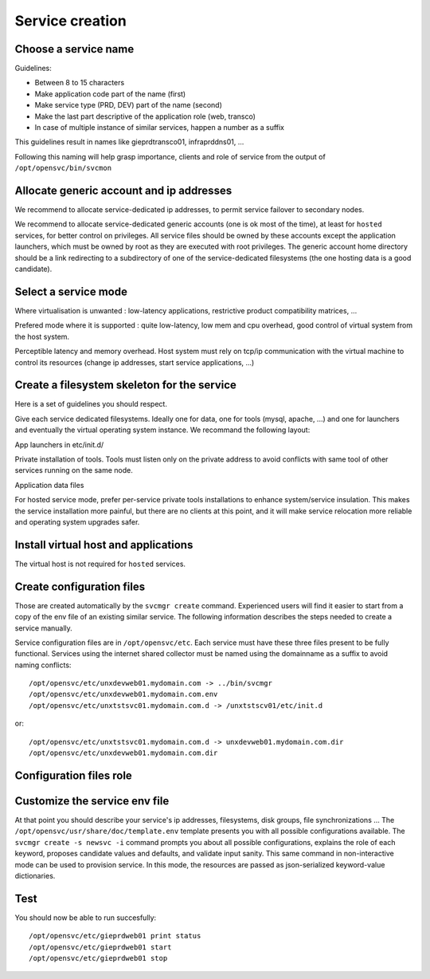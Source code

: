 .. _agent.service.creation:

Service creation
****************

Choose a service name
=====================

Guidelines:

*   Between 8 to 15 characters
*   Make application code part of the name (first)
*   Make service type (PRD, DEV) part of the name (second)
*   Make the last part descriptive of the application role (web, transco)
*   In case of multiple instance of similar services, happen a number as a suffix

This guidelines result in names like gieprdtransco01, infraprddns01, ...

Following this naming will help grasp importance, clients and role of service from the output of ``/opt/opensvc/bin/svcmon``

Allocate generic account and ip addresses
=========================================

We recommend to allocate service-dedicated ip addresses, to permit service failover to secondary nodes.

We recommend to allocate service-dedicated generic accounts (one is ok most of the time), at least for ``hosted`` services, for better control on privileges. All service files should be owned by these accounts except the application launchers, which must be owned by root as they are executed with root privileges. The generic account home directory should be a link redirecting to a subdirectory of one of the service-dedicated filesystems (the one hosting data is a good candidate).

Select a service mode
=====================

.. function:: hosted.

Where virtualisation is unwanted : low-latency applications, restrictive product compatibility matrices, ...

.. function:: zone, lxc, vz, jail

Prefered mode where it is supported : quite low-latency, low mem and cpu overhead, good control of virtual system from the host system.

.. function:: xen, kvm, hpvm, ldom, vbox, esx

Perceptible latency and memory overhead. Host system must rely on tcp/ip communication with the virtual machine to control its resources (change ip addresses, start service applications, ...)

Create a filesystem skeleton for the service
============================================

Here is a set of guidelines you should respect.

Give each service dedicated filesystems. Ideally one for data, one for tools (mysql, apache, ...) and one for launchers and eventually the virtual operating system instance. We recommand the following layout:

.. function:: /gieprdweb01

App launchers in etc/init.d/

.. function:: /gieprdweb01/tools

Private installation of tools. Tools must listen only on the private address to avoid conflicts with same tool of other services running on the same node.

.. function:: /gieprdweb01/data

Application data files

For hosted service mode, prefer per-service private tools installations to enhance system/service insulation. This makes the service installation more painful, but there are no clients at this point, and it will make service relocation more reliable and operating system upgrades safer.

Install virtual host and applications
=====================================

The virtual host is not required for ``hosted`` services.

Create configuration files
==========================

Those are created automatically by the ``svcmgr create`` command. Experienced users will find it easier to start from a copy of the env file of an existing similar service. The following information describes the steps needed to create a service manually.

Service configuration files are in ``/opt/opensvc/etc``. Each service must have these three files present to be fully functional. Services using the internet shared collector must be named using the domainname as a suffix to avoid naming conflicts::

	/opt/opensvc/etc/unxdevweb01.mydomain.com -> ../bin/svcmgr
	/opt/opensvc/etc/unxdevweb01.mydomain.com.env
	/opt/opensvc/etc/unxtstsvc01.mydomain.com.d -> /unxtstscv01/etc/init.d

or::

	/opt/opensvc/etc/unxtstsvc01.mydomain.com.d -> unxdevweb01.mydomain.com.dir
	/opt/opensvc/etc/unxdevweb01.mydomain.com.dir

Configuration files role
========================

.. function:: /opt/opensvc/etc/unxdevweb01.mydomain.com -> ../bin/svcmgr

    This symbolic link is meant to be used as a shortcut to pass commands to a specific service. Like /opt/opensvc/etc/unxdevweb01.mydomain.com start for example

.. function:: /opt/opensvc/etc/unxdevweb01.mydomain.com.env

    This is the configuration file proper, including service description and resource definitions. A fully commented template is available on each node at /opt/opensvc/usr/share/doc/template.env. More on this below.

.. function:: /opt/opensvc/etc/unxdevweb01.mydomain.com.d -> /unxtstscv01/etc/init.d

    This symbolic link points to the directory hosting the service application launchers. The service is not considered active if this link is not present. The directory pointed is best hosted on a service-dedicated filesystem. The service application launchers are expected to be in SysV style: [SK][0-9]*appname. S for starters, K for stoppers, number for ordering. Starters and stoppers can be symlink to a single script. Starter are passed 'start' as first parameter, stoppers are passed 'stop' as first parameter.

.. function:: /opt/opensvc/etc/unxdevweb01.mydomain.com.dir

    This optional directory can be used to store locally the startup scripts. As such, it can be linked from /opt/opensvc/etc/unxdevweb01.mydomain.com.d. OpenSVC synchronize this directory to nodes and drpnodes as part of the sync#i0 internal sync resource. If you placed your startup script on a shared volume, this .dir is not needed but you will still have to create a sync resource to send them to the drpnodes.

Customize the service env file
==============================

At that point you should describe your service's ip addresses, filesystems, disk groups, file synchronizations ... The ``/opt/opensvc/usr/share/doc/template.env`` template presents you with all possible configurations available. The ``svcmgr create -s newsvc -i`` command prompts you about all possible configurations, explains the role of each keyword, proposes candidate values and defaults, and validate input sanity. This same command in non-interactive mode can be used to provision service. In this mode, the resources are passed as json-serialized keyword-value dictionaries.

Test
====

You should now be able to run succesfully::

	/opt/opensvc/etc/gieprdweb01 print status
	/opt/opensvc/etc/gieprdweb01 start
	/opt/opensvc/etc/gieprdweb01 stop


